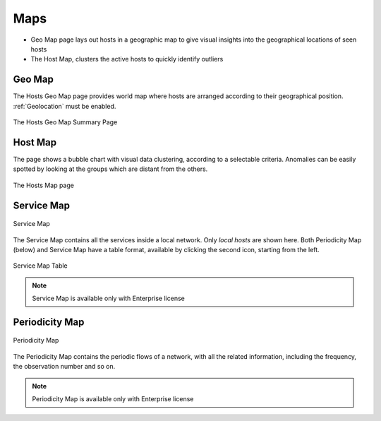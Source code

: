 Maps
####

- Geo Map page lays out hosts in a geographic map to give visual insights into the geographical
  locations of seen hosts
- The Host Map, clusters the active hosts to quickly identify outliers

Geo Map
-------

The Hosts Geo Map page provides world map where hosts are arranged according to their
geographical position. :ref:`Geolocation` must be enabled.

.. figure:: ../img/web_gui_hosts_geomap.png
  :align: center
  :alt: Geo Map

  The Hosts Geo Map Summary Page

Host Map
--------

The page shows a bubble chart with visual data clustering, according to a selectable criteria.
Anomalies can be easily spotted by looking at the groups which are distant from the others.

.. figure:: ../img/web_gui_hosts_map.png
  :align: center
  :alt: Hosts Map

  The Hosts Map page

Service Map
-----------

.. figure:: ../img/advanced_features_service_map_graph.png
  :align: center
  :alt: Service Map

  Service Map

The Service Map contains all the services inside a local network. Only `local hosts` are shown here. Both Periodicity Map (below) and Service Map have a table format, available by clicking the second icon, starting from the left. 

.. figure:: ../img/web_gui_service_map_menu.png
    :align: center
    :alt: Service Map Menu

.. figure:: ../img/web_gui_service_map_table.png
    :align: center
    :alt: Service Map Table

    Service Map Table
    
.. note::
    Service Map is available only with Enterprise license


Periodicity Map
---------------

.. figure:: ../img/advanced_features_periodicity_map_graph.png
  :align: center
  :alt: Periodicity Map

  Periodicity Map

The Periodicity Map contains the periodic flows of a network, with all the related information, including the frequency, the observation number and so on.

.. note::
    Periodicity Map is available only with Enterprise license
